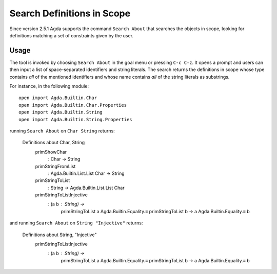 ..
  ::
  module tools.search-about where

.. _search-about:

*****************************
Search Definitions in Scope
*****************************

Since version 2.5.1 Agda supports the command ``Search About`` that searches
the objects in scope, looking for definitions matching a set of constraints
given by the user.

Usage
=====

The tool is invoked by choosing ``Search About`` in the goal menu or pressing
``C-c C-z``. It opens a prompt and users can then input a list of space-separated
identifiers and string literals. The search returns the definitions in scope whose
type contains *all* of the mentioned identifiers and whose name contains *all* of
the string literals as substrings.

For instance, in the following module::

  open import Agda.Builtin.Char
  open import Agda.Builtin.Char.Properties
  open import Agda.Builtin.String
  open import Agda.Builtin.String.Properties

running ``Search About`` on ``Char String`` returns:

    Definitions about Char, String
      primShowChar
       : Char → String
      primStringFromList
       : Agda.Builtin.List.List Char → String
      primStringToList
       : String → Agda.Builtin.List.List Char
      primStringToListInjective
       : (a b : String) →
         primStringToList a Agda.Builtin.Equality.≡ primStringToList b →
         a Agda.Builtin.Equality.≡ b

and running ``Search About`` on ``String "Injective"`` returns:

    Definitions about String, "Injective"
      primStringToListInjective
       : (a b : String) →
         primStringToList a Agda.Builtin.Equality.≡ primStringToList b →
         a Agda.Builtin.Equality.≡ b
